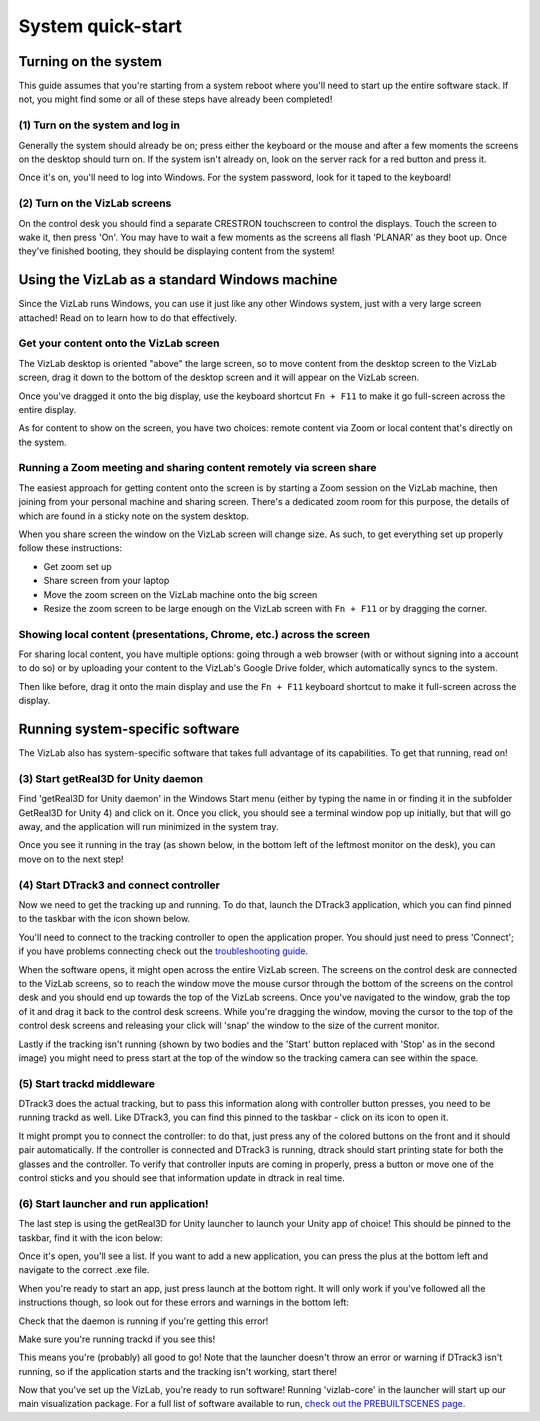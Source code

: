 
System quick-start
==================================

Turning on the system
---------------------

This guide assumes that you're starting from a system reboot where you'll need to start up the entire software stack. If not, you might find some or all of these steps have already been completed!

(1) Turn on the system and log in
^^^^^^^^^^^^^^^^^^^^^^^^^^^^^^^^^

Generally the system should already be on; press either the keyboard or the mouse and after a few moments the screens on the desktop should turn on. If the system isn't already on, look on the server rack for a red button and press it. 

.. image:: /images/systemOnButton.jpg
   :target: /images/systemOnButton.jpg
   :alt: image

Once it's on, you'll need to log into Windows. For the system password, look for it taped to the keyboard!

(2) Turn on the VizLab screens
^^^^^^^^^^^^^^^^^^^^^^^^^^^^^^

On the control desk you should find a separate CRESTRON touchscreen to control the displays. Touch the screen to wake it, then press 'On'. You may have to wait a few moments as the screens all flash 'PLANAR' as they boot up. Once they've finished booting, they should be displaying content from the system! 

Using the VizLab as a standard Windows machine
----------------------------------------------

Since the VizLab runs Windows, you can use it just like any other Windows system, just with a very large screen attached! Read on to learn how to do that effectively.

Get your content onto the VizLab screen
^^^^^^^^^^^^^^^^^^^^^^^^^^^^^^^^^^^^^^^

The VizLab desktop is oriented "above" the large screen, so to move content from the desktop screen to the VizLab screen, drag it down to the bottom of the desktop screen and it will appear on the VizLab screen.

Once you've dragged it onto the big display, use the keyboard shortcut ``Fn + F11`` to make it go full-screen across the entire display.

As for content to show on the screen, you have two choices: remote content via Zoom or local content that's directly on the system.

Running a Zoom meeting and sharing content remotely via screen share
^^^^^^^^^^^^^^^^^^^^^^^^^^^^^^^^^^^^^^^^^^^^^^^^^^^^^^^^^^^^^^^^^^^^

The easiest approach for getting content onto the screen is by starting a Zoom session on the VizLab machine, then joining from your personal machine and sharing screen. There's a dedicated zoom room for this purpose, the details of which are found in a sticky note on the system desktop.

When you share screen the window on the VizLab screen will change size. As such, to get everything set up properly follow these instructions:

* Get zoom set up
* Share screen from your laptop
* Move the zoom screen on the VizLab machine onto the big screen
* Resize the zoom screen to be large enough on the VizLab screen with ``Fn + F11`` or by dragging the corner.

Showing local content (presentations, Chrome, etc.) across the screen
^^^^^^^^^^^^^^^^^^^^^^^^^^^^^^^^^^^^^^^^^^^^^^^^^^^^^^^^^^^^^^^^^^^^^

For sharing local content, you have multiple options: going through a web browser (with or without signing into a account to do so) or by uploading your content to the VizLab's Google Drive folder, which automatically syncs to the system. 

Then like before, drag it onto the main display and use the ``Fn + F11`` keyboard shortcut to make it full-screen across the display.

Running system-specific software
--------------------------------

The VizLab also has system-specific software that takes full advantage of its capabilities. To get that running, read on!

(3) Start getReal3D for Unity daemon
^^^^^^^^^^^^^^^^^^^^^^^^^^^^^^^^^^^^

Find 'getReal3D for Unity daemon' in the Windows Start menu (either by typing the name in or finding it in the subfolder GetReal3D for Unity 4) and click on it. Once you click, you should see a terminal window pop up initially, but that will go away, and the application will run minimized in the system tray.


.. image:: /images/daemonSearch.png
   :target: /images/daemonSearch.png
   :alt: image


Once you see it running in the tray (as shown below, in the bottom left of the leftmost monitor on the desk), you can move on to the next step!


.. image:: /images/daemonInTray.PNG
   :target: /images/daemonInTray.PNG
   :alt: image


(4) Start DTrack3 and connect controller
^^^^^^^^^^^^^^^^^^^^^^^^^^^^^^^^^^^^^^^^

Now we need to get the tracking up and running. To do that, launch the DTrack3 application, which you can find pinned to the taskbar with the icon shown below.


.. image:: /images/DTrack3Icon.PNG
   :target: /images/DTrack3Icon.PNG
   :alt: image


You'll need to connect to the tracking controller to open the application proper. You should just need to press 'Connect'; if you have problems connecting check out the `troubleshooting guide <TROUBLESHOOTING.md>`_.


.. image:: /images/DTrack3Connect.PNG
   :target: /images/DTrack3Connect.PNG
   :alt: image


When the software opens, it might open across the entire VizLab screen. The screens on the control desk are connected to the VizLab screens, so to reach the window move the mouse cursor through the bottom of the screens on the control desk and you should end up towards the top of the VizLab screens. Once you've navigated to the window, grab the top of it and drag it back to the control desk screens. While you're dragging the window, moving the cursor to the top of the control desk screens and releasing your click will 'snap' the window to the size of the current monitor.

Lastly if the tracking isn't running (shown by two bodies and the 'Start' button replaced with 'Stop' as in the second image) you might need to press start at the top of the window so the tracking camera can see within the space.


.. image:: /images/DTrack3NotRunning.PNG
   :target: /images/DTrack3NotRunning.PNG
   :alt: image


.. image:: /images/DTrack3Running.PNG
   :target: /images/DTrack3Running.PNG
   :alt: image


(5) Start trackd middleware
^^^^^^^^^^^^^^^^^^^^^^^^^^^

DTrack3 does the actual tracking, but to pass this information along with controller button presses, you need to be running trackd as well. Like DTrack3, you can find this pinned to the taskbar - click on its icon to open it.


.. image:: /images/trackdIcon.PNG
   :target: /images/trackdIcon.PNG
   :alt: image


It might prompt you to connect the controller: to do that, just press any of the colored buttons on the front and it should pair automatically. If the controller is connected and DTrack3 is running, dtrack should start printing state for both the glasses and the controller. To verify that controller inputs are coming in properly, press a button or move one of the control sticks and you should see that information update in dtrack in real time.


.. image:: /images/trackdWaitingForInput.PNG
   :target: /images/trackdWaitingForInput.PNG
   :alt: image



.. image:: /images/trackdReceivedInput.PNG
   :target: /images/trackdReceivedInput.PNG
   :alt: image


(6) Start launcher and run application!
^^^^^^^^^^^^^^^^^^^^^^^^^^^^^^^^^^^^^^^

The last step is using the getReal3D for Unity launcher to launch your Unity app of choice! This should be pinned to the taskbar, find it with the icon below:


.. image:: /images/launcherIcon.PNG
   :target: /images/launcherIcon.PNG
   :alt: image


Once it's open, you'll see a list. If you want to add a new application, you can press the plus at the bottom left and navigate to the correct .exe file.


.. image:: /images/launcherOverview.PNG
   :target: /images/launcherOverview.PNG
   :alt: image


When you're ready to start an app, just press launch at the bottom right. It will only work if you've followed all the instructions though, so look out for these errors and warnings in the bottom left:


.. image:: /images/launcherNoDaemon.PNG
   :target: /images/launcherNoDaemon.PNG
   :alt: image


Check that the daemon is running if you're getting this error!


.. image:: /images/launcherNoTrackd.PNG
   :target: /images/launcherNoTrackd.PNG
   :alt: image


Make sure you're running trackd if you see this!


.. image:: /images/launcherReady.PNG
   :target: /images/launcherReady.PNG
   :alt: image


This means you're (probably) all good to go! Note that the launcher doesn't throw an error or warning if DTrack3 isn't running, so if the application starts and the tracking isn't working, start there!

Now that you've set up the VizLab, you're ready to run software! Running 'vizlab-core' in the launcher will start up our main visualization package. For a full list of software available to run, `check out the PREBUILTSCENES page. </about-software/PREBUILTSCENES.md>`_
